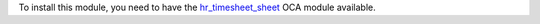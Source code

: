 To install this module, you need to have the `hr_timesheet_sheet <https://github.com/OCA/timesheet/tree/12.0/hr_timesheet_sheet>`_ OCA module available.
